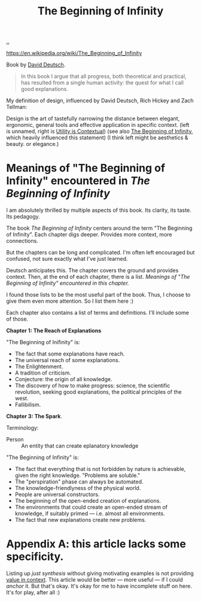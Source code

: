 :PROPERTIES:
:ID: dde82bbc-e4c8-49c0-b577-dba0cba0bdf7
:END:
#+TITLE: The Beginning of Infinity

[[file:..][..]]

https://en.wikipedia.org/wiki/The_Beginning_of_Infinity

Book by [[id:369abfa2-8b8c-4540-958f-d0fce79f132b][David Deutsch]].

#+begin_quote
In this book I argue that all progress, both theoretical and practical, has resulted from a single human activity: the quest for what I call good explanations.
#+end_quote

My definition of design, influenced by David Deutsch, Rich Hickey and Zach Tellman:

Design is the art of tastefully narrowing the distance between elegant, ergonomic, general tools and effective application in specific context. (left is unnamed, right is [[id:31478ab4-b7bf-4c87-8dae-8adb66690571][Utility is Contextual]]) (see also [[id:dde82bbc-e4c8-49c0-b577-dba0cba0bdf7][The Beginning of Infinity]], which heavily influenced this statement)
(I think left might be aesthetics & beauty. or elegance.)

* Meanings of "The Beginning of Infinity" encountered in /The Beginning of Infinity/
I am absolutely thrilled by multiple aspects of this book.
Its clarity, its taste.
Its pedagogy.

The book /The Beginning of Infinity/ centers around the term "The Beginning of Infinity".
Each chapter digs deeper.
Provides more context, more connections.

But the chapters can be long and complicated.
I'm often left encouraged but confused, not sure exactly what I've just learned.

Deutsch anticipates this.
The chapter covers the ground and provides context.
Then, at the end of each chapter, there is a list.
/Meanings of "The Beginning of Infinity" encountered in this chapter./

I found those lists to be the most useful part of the book.
Thus, I choose to give them even more attention.
So I list them here :)

Each chapter also contains a list of terms and definitions.
I'll include some of those.

*Chapter 1: The Reach of Explanations*

"The Beginning of Inifinity" is:

- The fact that some explanations have reach.
- The universal reach of some explanations.
- The Enlightenment.
- A tradition of criticism.
- Conjecture: the origin of all knowledge.
- The discovery of how to make progress: science, the scientific revolution, seeking good explanations, the political principles of the west.
- Fallibilism.

*Chapter 3: The Spark*.

Terminology:

- Person :: An entity that can create eplanatory knowledge

"The Beginning of Infinity" is:

- The fact that everything that is not forbidden by nature is achievable, given the right knowledge.
  "Problems are soluble."
- The "perspiration" phase can always be automated.
- The knowledge-friendlyness of the physical world.
- People are universal constructors.
- The beginning of the open-ended creation of explanations.
- The environments that could create an open-ended stream of knowledge, if suitably primed --- i.e. almost all environments.
- The fact that new explanations create new problems.
* Appendix A: this article lacks some specificity.
Listing up /just synthesis/ without giving motivating examples is not providing [[id:028a2171-3146-4fbc-8d5d-3209675dae8b][value in context]].
This article would be better --- more useful --- if I could /anchor/ it.
But that's okay.
It's okay for me to have incomplete stuff on here.
It's for play, after all :)
